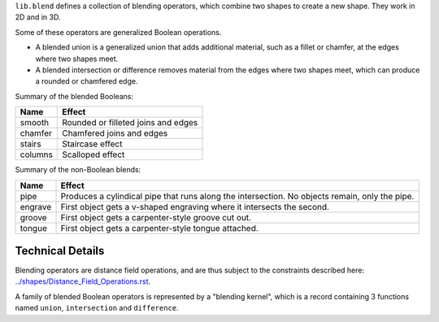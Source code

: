``lib.blend`` defines a collection of blending operators,
which combine two shapes to create a new shape.
They work in 2D and in 3D.

Some of these operators are generalized Boolean operations.

* A blended union is a generalized union that adds additional material, such as a fillet or chamfer,
  at the edges where two shapes meet.
* A blended intersection or difference removes material from the edges where two shapes meet,
  which can produce a rounded or chamfered edge.

Summary of the blended Booleans:

=========  =============
Name       Effect
=========  =============
smooth     Rounded or filleted joins and edges
chamfer    Chamfered joins and edges
stairs     Staircase effect
columns    Scalloped effect
=========  =============

Summary of the non-Boolean blends:

=========  =============
Name       Effect
=========  =============
pipe       Produces a cylindical pipe that runs along the intersection.
           No objects remain, only the pipe.
engrave    First object gets a v-shaped engraving where it intersects the second.
groove     First object gets a carpenter-style groove cut out.
tongue     First object gets a carpenter-style tongue attached.
=========  =============

Technical Details
-----------------
Blending operators are distance field operations,
and are thus subject to the constraints described here:
`<../shapes/Distance_Field_Operations.rst>`_.

A family of blended Boolean operators is represented by a "blending kernel",
which is a record containing 3 functions named ``union``, ``intersection`` and ``difference``.

